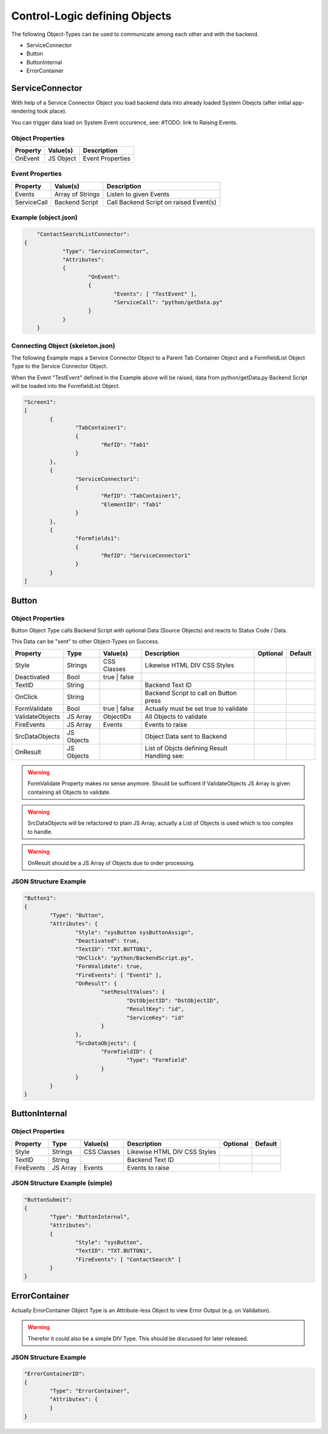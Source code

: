 .. logic-objects

Control-Logic defining Objects
==============================

The following Object-Types can be used to communicate among each other and with the backend.

* ServiceConnector
* Button
* ButtonInternal
* ErrorContainer


ServiceConnector
----------------

With help of a Service Connector Object you load backend data into already loaded
System Obejcts (after initial app-rendering took place).

You can trigger data load on System Event occurence, see: #TODO: link to Raising Events.


Object Properties
*****************

+---------------------+----------------------+-------------------------------------------------+
| **Property**        | **Value(s)**         | **Description**                                 |
+=====================+======================+=================================================+
| OnEvent             | JS Object            | Event Properties                                |
+---------------------+----------------------+-------------------------------------------------+

Event Properties
****************

+---------------------+----------------------+-------------------------------------------------+
| **Property**        | **Value(s)**         | **Description**                                 |
+=====================+======================+=================================================+
| Events              | Array of Strings     | Listen to given Events                          |
+---------------------+----------------------+-------------------------------------------------+
| ServiceCall         | Backend Script       | Call Backend Script on raised Event(s)          |
+---------------------+----------------------+-------------------------------------------------+

Example (object.json)
*********************

.. code-block:: javascript

	"ContactSearchListConnector":
    {
		"Type": "ServiceConnector",
		"Attributes":
		{
			"OnEvent":
			{
				"Events": [ "TestEvent" ],
				"ServiceCall": "python/getData.py"
			}
		}
	}

Connecting Object (skeleton.json)
*********************************

The following Example maps a Service Connector Object to a Parent Tab Container Object and a FormfieldList
Object Type to the Service Connector Object.

When the Event "TestEvent" defined in the Example above will be raised, data from python/getData.py Backend
Script will be loaded into the FormfieldList Object.

.. code-block:: javascript

	"Screen1":
	[
		{
			"TabContainer1":
			{
				"RefID": "Tab1"
			}
		},
		{
			"ServiceConnector1":
			{
				"RefID": "TabContainer1",
				"ElementID": "Tab1"
			}
		},
		{
			"Formfields1":
			{
				"RefID": "ServiceConnector1"
			}
		}
	]

Button
------

Object Properties
*****************

Button Object Type calls Backend Script with optional Data (Source Objects) and reacts to Status Code / Data.

This Data can be "sent" to other Object-Types on Success.

+---------------------+-----------+----------------+------------------------------------------+--------------+--------------+
| **Property**        | **Type**  | **Value(s)**   | **Description**                          | **Optional** | **Default**  |
+=====================+===========+================+==========================================+==============+==============+
| Style               | Strings   | CSS Classes    | Likewise HTML DIV CSS Styles             |              |              |
+---------------------+-----------+----------------+------------------------------------------+--------------+--------------+
| Deactivated         | Bool      | true | false   |                                          |              |              |
+---------------------+-----------+----------------+------------------------------------------+--------------+--------------+
| TextID              | String    |                | Backend Text ID                          |              |              |
+---------------------+-----------+----------------+------------------------------------------+--------------+--------------+
| OnClick             | String    |                | Backend Script to call on Button press   |              |              |
+---------------------+-----------+----------------+------------------------------------------+--------------+--------------+
| FormValidate        | Bool      | true | false   | Actually must be set true to validate    |              |              |
+---------------------+-----------+----------------+------------------------------------------+--------------+--------------+
| ValidateObjects     | JS Array  | ObjectIDs      | All Objects to validate                  |              |              |
+---------------------+-----------+----------------+------------------------------------------+--------------+--------------+
| FireEvents          | JS Array  | Events         | Events to raise                          |              |              |
+---------------------+-----------+----------------+------------------------------------------+--------------+--------------+
| SrcDataObjects      | JS Objects|                | Object Data sent to Backend              |              |              |
+---------------------+-----------+----------------+------------------------------------------+--------------+--------------+
| OnResult            | JS Objects|                | List of Objcts defining Result Handling  |              |              |
|                     |           |                | see:                                     |              |              |
+---------------------+-----------+----------------+------------------------------------------+--------------+--------------+

.. warning::

	FormValidate Property makes no sense anymore. Should be sufficent if ValidateObjects JS Array is given containing all
	Objects to validate.

.. warning::

	SrcDataObjects will be refactored to plain JS Array, actually a List of Objects is used which is too complex to handle.

.. warning::

	OnResult should be a JS Array of Objects due to order processing.


JSON Structure Example
**********************

.. code-block:: javascript

	"Button1":
	{
		"Type": "Button",
		"Attributes": {
			"Style": "sysButton sysButtonAssign",
			"Deactivated": true,
			"TextID": "TXT.BUTTON1",
			"OnClick": "python/BackendScript.py",
			"FormValidate": true,
			"FireEvents": [ "Event1" ],
			"OnResult": {
				"setResultValues": {
					"DstObjectID": "DstObjectID",
					"ResultKey": "id",
					"ServiceKey": "id"
				}
			},
			"SrcDataObjects": {
				"FormfieldID": {
					"Type": "Formfield"
				}
			}
		}
	}

ButtonInternal
--------------

Object Properties
*****************

+---------------------+-----------+----------------+------------------------------------------+--------------+--------------+
| **Property**        | **Type**  | **Value(s)**   | **Description**                          | **Optional** | **Default**  |
+=====================+===========+================+==========================================+==============+==============+
| Style               | Strings   | CSS Classes    | Likewise HTML DIV CSS Styles             |              |              |
+---------------------+-----------+----------------+------------------------------------------+--------------+--------------+
| TextID              | String    |                | Backend Text ID                          |              |              |
+---------------------+-----------+----------------+------------------------------------------+--------------+--------------+
| FireEvents          | JS Array  | Events         | Events to raise                          |              |              |
+---------------------+-----------+----------------+------------------------------------------+--------------+--------------+

JSON Structure Example (simple)
*******************************

.. code-block:: javascript

	"ButtonSubmit":
	{
		"Type": "ButtonInternal",
		"Attributes":
		{
			"Style": "sysButton",
			"TextID": "TXT.BUTTON1",
			"FireEvents": [ "ContactSearch" ]
		}
	}


ErrorContainer
--------------

Actually ErrorContainer Object Type is an Attribute-less Object to view Error Output (e.g. on
Validation).

.. warning::

	Therefor it could also be a simple DIV Type. This should be discussed for later released.


JSON Structure Example
**********************

.. code-block:: javascript

	"ErrorContainerID":
	{
		"Type": "ErrorContainer",
		"Attributes": {
		}
	}

